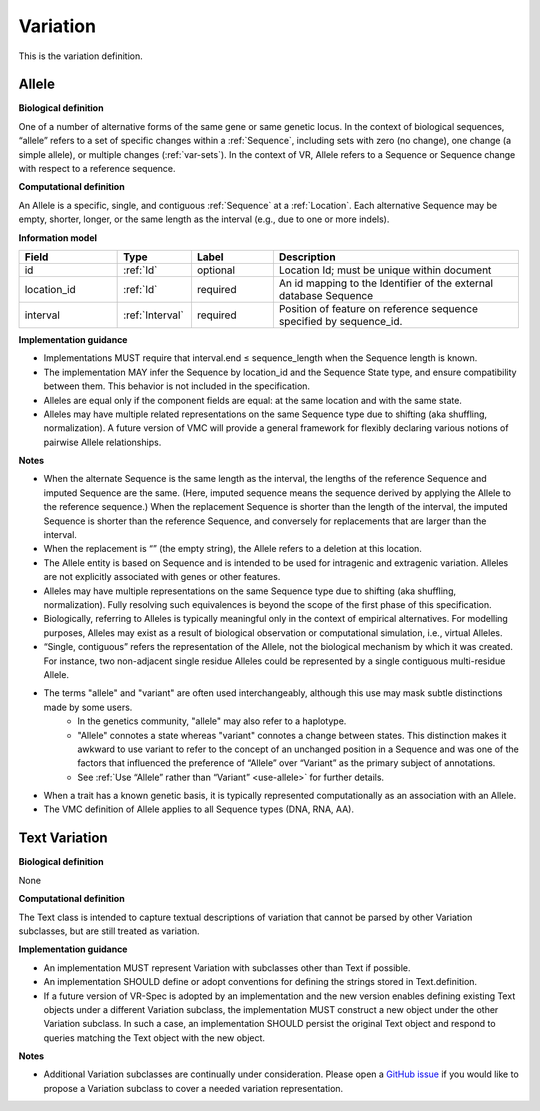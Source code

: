 .. _variation:

Variation
!!!!!!!!!

This is the variation definition.

.. todo::
   Describe Variation

.. _allele:

Allele
@@@@@@

**Biological definition**

One of a number of alternative forms of the same gene or same genetic locus. In the context of biological sequences, “allele” refers to a set of specific changes within a :ref:`Sequence`, including sets with zero (no change), one change (a simple allele), or multiple changes (:ref:`var-sets`). In the context of VR, Allele refers to a Sequence or Sequence change with respect to a reference sequence.

**Computational definition**

An Allele is a specific, single, and contiguous :ref:`Sequence` at a :ref:`Location`. Each alternative Sequence may be empty, shorter, longer, or the same length as the interval (e.g., due to one or more indels).

**Information model**

.. csv-table::
   :header: Field, Type, Label, Description
   :align: left
   :widths: 12, 9, 10, 30

   id, :ref:`Id`, optional, Location Id; must be unique within document
   location_id, :ref:`Id`, required, An id mapping to the Identifier of the external database Sequence
   interval, :ref:`Interval`, required, Position of feature on reference sequence specified by sequence_id.

**Implementation guidance**

* Implementations MUST require that interval.end ≤ sequence_length when the Sequence length is known.
* The implementation MAY infer the Sequence by location_id and the Sequence State type, and ensure compatibility between them. This behavior is not included in the specification.
* Alleles are equal only if the component fields are equal: at the same location and with the same state.
* Alleles may have multiple related representations on the same Sequence type due to shifting (aka shuffling, normalization). A future version of VMC will provide a general framework for flexibly declaring various notions of pairwise Allele relationships.

**Notes**

* When the alternate Sequence is the same length as the interval, the lengths of the reference Sequence and imputed Sequence are the same. (Here, imputed sequence means the sequence derived by applying the Allele to the reference sequence.) When the replacement Sequence is shorter than the length of the interval, the imputed Sequence is shorter than the reference Sequence, and conversely for replacements that are larger than the interval.
* When the replacement is “” (the empty string), the Allele refers to a deletion at this location.
* The Allele entity is based on Sequence and is intended to be used for intragenic and extragenic variation. Alleles are not explicitly associated with genes or other features.
* Alleles may have multiple representations on the same Sequence type due to shifting (aka shuffling, normalization). Fully resolving such equivalences is beyond the scope of the first phase of this specification.
* Biologically, referring to Alleles is typically meaningful only in the context of empirical alternatives. For modelling purposes, Alleles may exist as a result of biological observation or computational simulation, i.e., virtual Alleles.
* “Single, contiguous” refers the representation of the Allele, not the biological mechanism by which it was created. For instance, two non-adjacent single residue Alleles could be represented by a single contiguous multi-residue Allele.
* The terms "allele" and "variant" are often used interchangeably, although this use may mask subtle distinctions made by some users.
   * In the genetics community, "allele" may also refer to a haplotype.
   * "Allele" connotes a state whereas "variant" connotes a change between states. This distinction makes it awkward to use variant to refer to the concept of an unchanged position in a Sequence and was one of the factors that influenced the preference of “Allele” over “Variant” as the primary subject of annotations.
   * See :ref:`Use “Allele” rather than “Variant” <use-allele>` for further details.
* When a trait has a known genetic basis, it is typically represented computationally as an association with an Allele.
* The VMC definition of Allele applies to all Sequence types (DNA, RNA, AA).


.. _text:

Text Variation
@@@@@@@@@@@@@@

**Biological definition**

None

**Computational definition**

The Text class is intended to capture textual descriptions of variation that cannot be parsed by other Variation subclasses, but are still treated as variation.

**Implementation guidance**

* An implementation MUST represent Variation with subclasses other than Text if possible.
* An implementation SHOULD define or adopt conventions for defining the strings stored in Text.definition.
* If a future version of VR-Spec is adopted by an implementation and the new version enables defining existing Text objects under a different Variation subclass, the implementation MUST construct a new object under the other Variation subclass. In such a case, an implementation SHOULD persist the original Text object and respond to queries matching the Text object with the new object.

**Notes**

* Additional Variation subclasses are continually under consideration. Please open a `GitHub issue`_ if you would like to propose a Variation subclass to cover a needed variation representation.

.. _GitHub issue: https://github.com/ga4gh/vr-spec/issues